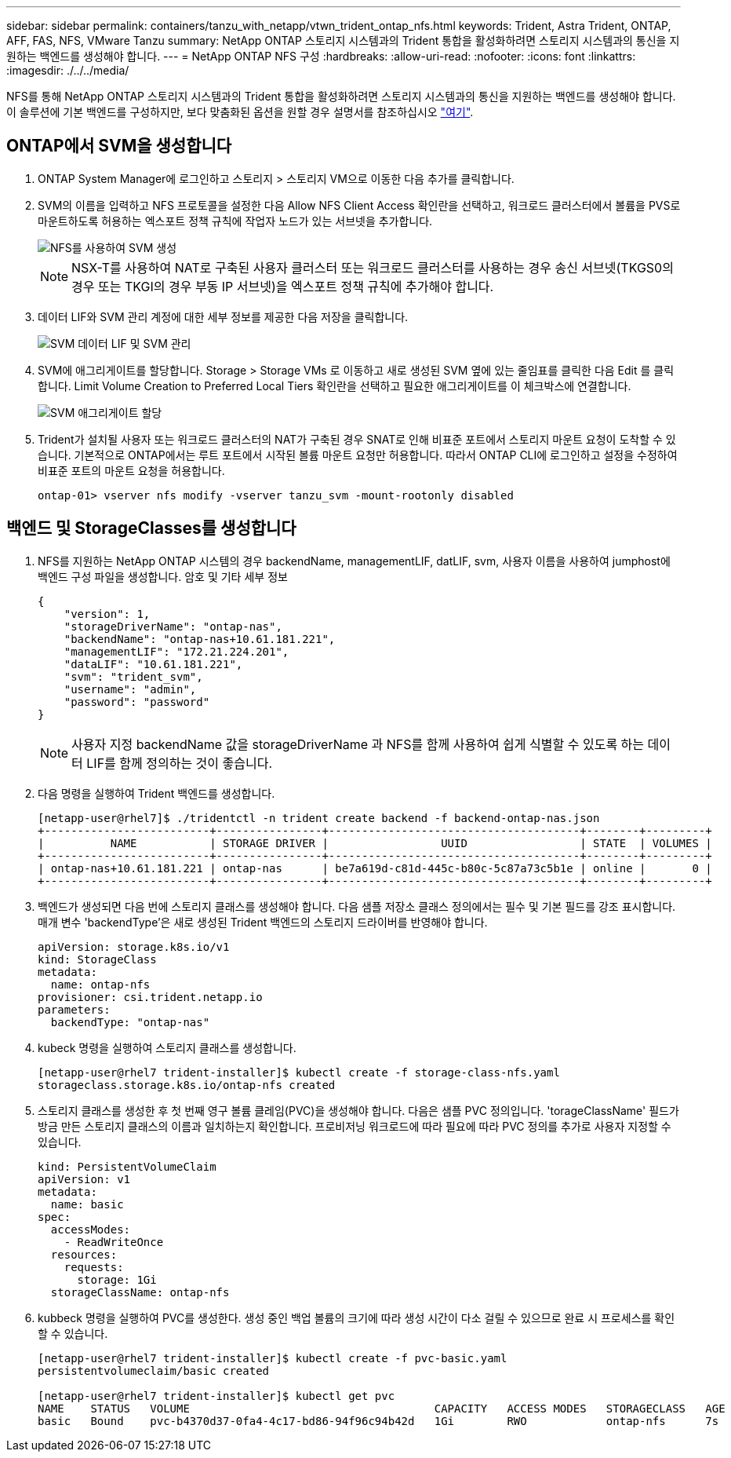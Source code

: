 ---
sidebar: sidebar 
permalink: containers/tanzu_with_netapp/vtwn_trident_ontap_nfs.html 
keywords: Trident, Astra Trident, ONTAP, AFF, FAS, NFS, VMware Tanzu 
summary: NetApp ONTAP 스토리지 시스템과의 Trident 통합을 활성화하려면 스토리지 시스템과의 통신을 지원하는 백엔드를 생성해야 합니다. 
---
= NetApp ONTAP NFS 구성
:hardbreaks:
:allow-uri-read: 
:nofooter: 
:icons: font
:linkattrs: 
:imagesdir: ./../../media/


NFS를 통해 NetApp ONTAP 스토리지 시스템과의 Trident 통합을 활성화하려면 스토리지 시스템과의 통신을 지원하는 백엔드를 생성해야 합니다. 이 솔루션에 기본 백엔드를 구성하지만, 보다 맞춤화된 옵션을 원할 경우 설명서를 참조하십시오 link:https://docs.netapp.com/us-en/trident/trident-use/ontap-nas.html["여기"^].



== ONTAP에서 SVM을 생성합니다

. ONTAP System Manager에 로그인하고 스토리지 > 스토리지 VM으로 이동한 다음 추가를 클릭합니다.
. SVM의 이름을 입력하고 NFS 프로토콜을 설정한 다음 Allow NFS Client Access 확인란을 선택하고, 워크로드 클러스터에서 볼륨을 PVS로 마운트하도록 허용하는 엑스포트 정책 규칙에 작업자 노드가 있는 서브넷을 추가합니다.
+
image::vtwn_image06.jpg[NFS를 사용하여 SVM 생성]

+

NOTE: NSX-T를 사용하여 NAT로 구축된 사용자 클러스터 또는 워크로드 클러스터를 사용하는 경우 송신 서브넷(TKGS0의 경우 또는 TKGI의 경우 부동 IP 서브넷)을 엑스포트 정책 규칙에 추가해야 합니다.

. 데이터 LIF와 SVM 관리 계정에 대한 세부 정보를 제공한 다음 저장을 클릭합니다.
+
image::vtwn_image07.jpg[SVM 데이터 LIF 및 SVM 관리]

. SVM에 애그리게이트를 할당합니다. Storage > Storage VMs 로 이동하고 새로 생성된 SVM 옆에 있는 줄임표를 클릭한 다음 Edit 를 클릭합니다. Limit Volume Creation to Preferred Local Tiers 확인란을 선택하고 필요한 애그리게이트를 이 체크박스에 연결합니다.
+
image::vtwn_image08.jpg[SVM 애그리게이트 할당]

. Trident가 설치될 사용자 또는 워크로드 클러스터의 NAT가 구축된 경우 SNAT로 인해 비표준 포트에서 스토리지 마운트 요청이 도착할 수 있습니다. 기본적으로 ONTAP에서는 루트 포트에서 시작된 볼륨 마운트 요청만 허용합니다. 따라서 ONTAP CLI에 로그인하고 설정을 수정하여 비표준 포트의 마운트 요청을 허용합니다.
+
[listing]
----
ontap-01> vserver nfs modify -vserver tanzu_svm -mount-rootonly disabled
----




== 백엔드 및 StorageClasses를 생성합니다

. NFS를 지원하는 NetApp ONTAP 시스템의 경우 backendName, managementLIF, datLIF, svm, 사용자 이름을 사용하여 jumphost에 백엔드 구성 파일을 생성합니다. 암호 및 기타 세부 정보
+
[listing]
----
{
    "version": 1,
    "storageDriverName": "ontap-nas",
    "backendName": "ontap-nas+10.61.181.221",
    "managementLIF": "172.21.224.201",
    "dataLIF": "10.61.181.221",
    "svm": "trident_svm",
    "username": "admin",
    "password": "password"
}
----
+

NOTE: 사용자 지정 backendName 값을 storageDriverName 과 NFS를 함께 사용하여 쉽게 식별할 수 있도록 하는 데이터 LIF를 함께 정의하는 것이 좋습니다.

. 다음 명령을 실행하여 Trident 백엔드를 생성합니다.
+
[listing]
----
[netapp-user@rhel7]$ ./tridentctl -n trident create backend -f backend-ontap-nas.json
+-------------------------+----------------+--------------------------------------+--------+---------+
|          NAME           | STORAGE DRIVER |                 UUID                 | STATE  | VOLUMES |
+-------------------------+----------------+--------------------------------------+--------+---------+
| ontap-nas+10.61.181.221 | ontap-nas      | be7a619d-c81d-445c-b80c-5c87a73c5b1e | online |       0 |
+-------------------------+----------------+--------------------------------------+--------+---------+
----
. 백엔드가 생성되면 다음 번에 스토리지 클래스를 생성해야 합니다. 다음 샘플 저장소 클래스 정의에서는 필수 및 기본 필드를 강조 표시합니다. 매개 변수 'backendType'은 새로 생성된 Trident 백엔드의 스토리지 드라이버를 반영해야 합니다.
+
[listing]
----
apiVersion: storage.k8s.io/v1
kind: StorageClass
metadata:
  name: ontap-nfs
provisioner: csi.trident.netapp.io
parameters:
  backendType: "ontap-nas"
----
. kubeck 명령을 실행하여 스토리지 클래스를 생성합니다.
+
[listing]
----
[netapp-user@rhel7 trident-installer]$ kubectl create -f storage-class-nfs.yaml
storageclass.storage.k8s.io/ontap-nfs created
----
. 스토리지 클래스를 생성한 후 첫 번째 영구 볼륨 클레임(PVC)을 생성해야 합니다. 다음은 샘플 PVC 정의입니다. 'torageClassName' 필드가 방금 만든 스토리지 클래스의 이름과 일치하는지 확인합니다. 프로비저닝 워크로드에 따라 필요에 따라 PVC 정의를 추가로 사용자 지정할 수 있습니다.
+
[listing]
----
kind: PersistentVolumeClaim
apiVersion: v1
metadata:
  name: basic
spec:
  accessModes:
    - ReadWriteOnce
  resources:
    requests:
      storage: 1Gi
  storageClassName: ontap-nfs
----
. kubbeck 명령을 실행하여 PVC를 생성한다. 생성 중인 백업 볼륨의 크기에 따라 생성 시간이 다소 걸릴 수 있으므로 완료 시 프로세스를 확인할 수 있습니다.
+
[listing]
----
[netapp-user@rhel7 trident-installer]$ kubectl create -f pvc-basic.yaml
persistentvolumeclaim/basic created

[netapp-user@rhel7 trident-installer]$ kubectl get pvc
NAME    STATUS   VOLUME                                     CAPACITY   ACCESS MODES   STORAGECLASS   AGE
basic   Bound    pvc-b4370d37-0fa4-4c17-bd86-94f96c94b42d   1Gi        RWO            ontap-nfs      7s
----


